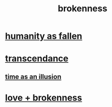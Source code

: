 :PROPERTIES:
:ID:       73dc7e2a-29d8-4cdb-9471-5d058bc31f9f
:END:
#+title: brokenness
* [[id:b4fa4d1e-ceb5-4058-9813-7e144dab2cb7][humanity as fallen]]
* [[id:6e537826-402f-4254-a40a-652b31e2390a][transcendance]]
** [[id:da0f5626-c114-4f06-a5d8-231ee749d56a][time as an illusion]]
* [[id:170688b3-4d53-41d3-986b-b8c32468bac8][love + brokenness]]
